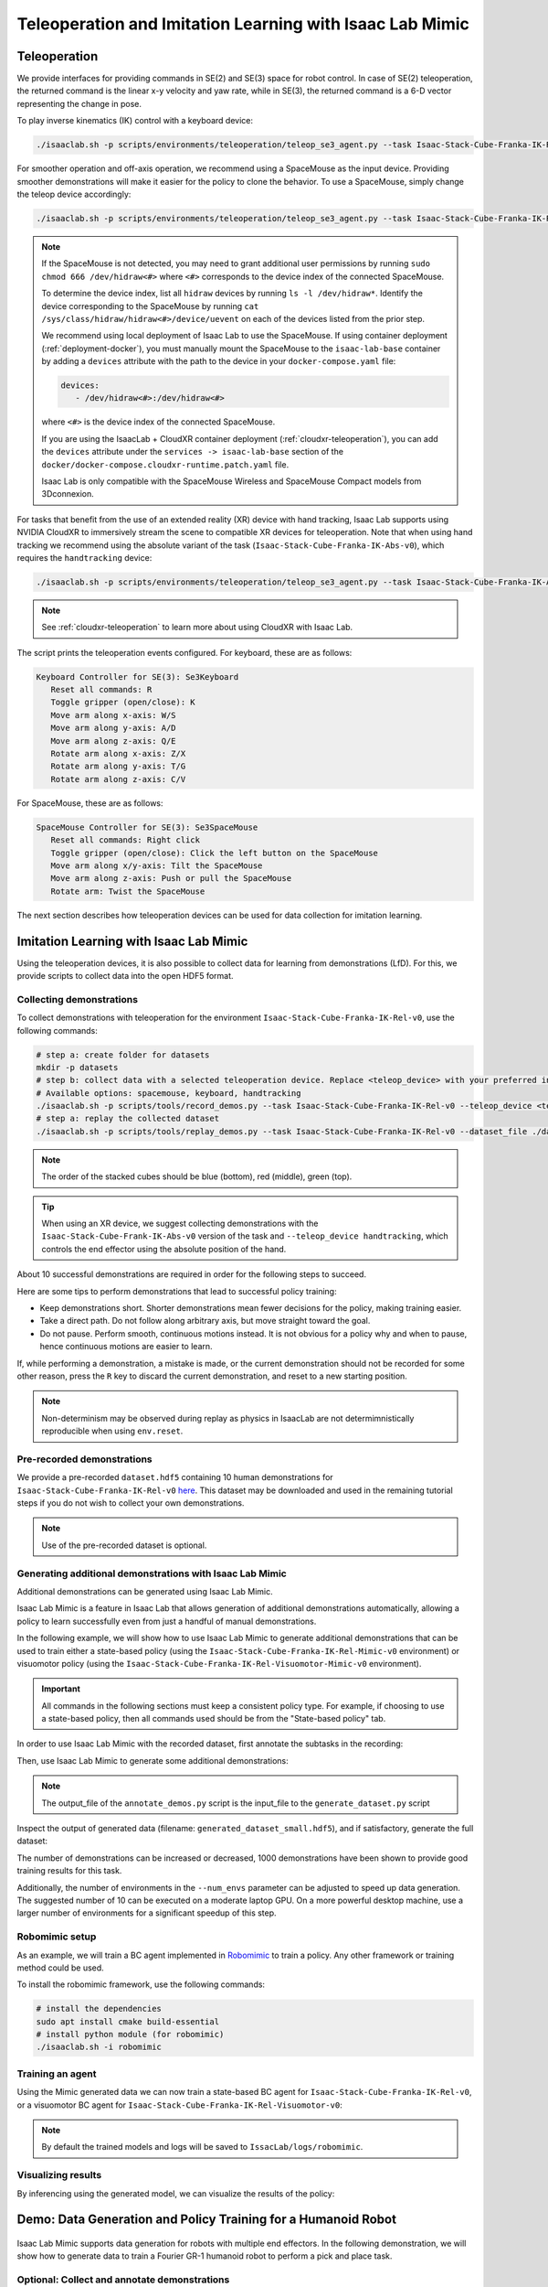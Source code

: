 .. _teleoperation-imitation-learning:

Teleoperation and Imitation Learning with Isaac Lab Mimic
=========================================================


Teleoperation
~~~~~~~~~~~~~

We provide interfaces for providing commands in SE(2) and SE(3) space
for robot control. In case of SE(2) teleoperation, the returned command
is the linear x-y velocity and yaw rate, while in SE(3), the returned
command is a 6-D vector representing the change in pose.

To play inverse kinematics (IK) control with a keyboard device:

.. code:: bash

   ./isaaclab.sh -p scripts/environments/teleoperation/teleop_se3_agent.py --task Isaac-Stack-Cube-Franka-IK-Rel-v0 --num_envs 1 --teleop_device keyboard

For smoother operation and off-axis operation, we recommend using a SpaceMouse as the input device. Providing smoother demonstrations will make it easier for the policy to clone the behavior. To use a SpaceMouse, simply change the teleop device accordingly:

.. code:: bash

   ./isaaclab.sh -p scripts/environments/teleoperation/teleop_se3_agent.py --task Isaac-Stack-Cube-Franka-IK-Rel-v0 --num_envs 1 --teleop_device spacemouse

.. note::

   If the SpaceMouse is not detected, you may need to grant additional user permissions by running ``sudo chmod 666 /dev/hidraw<#>`` where ``<#>`` corresponds to the device index
   of the connected SpaceMouse.

   To determine the device index, list all ``hidraw`` devices by running ``ls -l /dev/hidraw*``.
   Identify the device corresponding to the SpaceMouse by running ``cat /sys/class/hidraw/hidraw<#>/device/uevent`` on each of the devices listed
   from the prior step.

   We recommend using local deployment of Isaac Lab to use the SpaceMouse. If using container deployment (:ref:`deployment-docker`), you must manually mount the SpaceMouse to the ``isaac-lab-base`` container by
   adding a ``devices`` attribute with the path to the device in your ``docker-compose.yaml`` file:

   .. code:: yaml

      devices:
         - /dev/hidraw<#>:/dev/hidraw<#>

   where ``<#>`` is the device index of the connected SpaceMouse.

   If you are using the IsaacLab + CloudXR container deployment (:ref:`cloudxr-teleoperation`), you can add the ``devices`` attribute under the ``services -> isaac-lab-base`` section of the
   ``docker/docker-compose.cloudxr-runtime.patch.yaml`` file.

   Isaac Lab is only compatible with the SpaceMouse Wireless and SpaceMouse Compact models from 3Dconnexion.


For tasks that benefit from the use of an extended reality (XR) device with hand tracking, Isaac Lab supports using NVIDIA CloudXR to immersively stream the scene to compatible XR devices for teleoperation. Note that when using hand tracking we recommend using the absolute variant of the task (``Isaac-Stack-Cube-Franka-IK-Abs-v0``), which requires the ``handtracking`` device:

.. code:: bash

   ./isaaclab.sh -p scripts/environments/teleoperation/teleop_se3_agent.py --task Isaac-Stack-Cube-Franka-IK-Abs-v0 --teleop_device handtracking --device cpu

.. note::

   See :ref:`cloudxr-teleoperation` to learn more about using CloudXR with Isaac Lab.


The script prints the teleoperation events configured. For keyboard,
these are as follows:

.. code:: text

   Keyboard Controller for SE(3): Se3Keyboard
      Reset all commands: R
      Toggle gripper (open/close): K
      Move arm along x-axis: W/S
      Move arm along y-axis: A/D
      Move arm along z-axis: Q/E
      Rotate arm along x-axis: Z/X
      Rotate arm along y-axis: T/G
      Rotate arm along z-axis: C/V

For SpaceMouse, these are as follows:

.. code:: text

   SpaceMouse Controller for SE(3): Se3SpaceMouse
      Reset all commands: Right click
      Toggle gripper (open/close): Click the left button on the SpaceMouse
      Move arm along x/y-axis: Tilt the SpaceMouse
      Move arm along z-axis: Push or pull the SpaceMouse
      Rotate arm: Twist the SpaceMouse

The next section describes how teleoperation devices can be used for data collection for imitation learning.


Imitation Learning with Isaac Lab Mimic
~~~~~~~~~~~~~~~~~~~~~~~~~~~~~~~~~~~~~~~

Using the teleoperation devices, it is also possible to collect data for
learning from demonstrations (LfD). For this, we provide scripts to collect data into the open HDF5 format.

Collecting demonstrations
^^^^^^^^^^^^^^^^^^^^^^^^^

To collect demonstrations with teleoperation for the environment ``Isaac-Stack-Cube-Franka-IK-Rel-v0``, use the following commands:

.. code:: bash

   # step a: create folder for datasets
   mkdir -p datasets
   # step b: collect data with a selected teleoperation device. Replace <teleop_device> with your preferred input device.
   # Available options: spacemouse, keyboard, handtracking
   ./isaaclab.sh -p scripts/tools/record_demos.py --task Isaac-Stack-Cube-Franka-IK-Rel-v0 --teleop_device <teleop_device> --dataset_file ./datasets/dataset.hdf5 --num_demos 10
   # step a: replay the collected dataset
   ./isaaclab.sh -p scripts/tools/replay_demos.py --task Isaac-Stack-Cube-Franka-IK-Rel-v0 --dataset_file ./datasets/dataset.hdf5


.. note::

   The order of the stacked cubes should be blue (bottom), red (middle), green (top).

.. tip::

   When using an XR device, we suggest collecting demonstrations with the ``Isaac-Stack-Cube-Frank-IK-Abs-v0`` version of the task and ``--teleop_device handtracking``, which controls the end effector using the absolute position of the hand.

About 10 successful demonstrations are required in order for the following steps to succeed.

Here are some tips to perform demonstrations that lead to successful policy training:

* Keep demonstrations short. Shorter demonstrations mean fewer decisions for the policy, making training easier.
* Take a direct path. Do not follow along arbitrary axis, but move straight toward the goal.
* Do not pause. Perform smooth, continuous motions instead. It is not obvious for a policy why and when to pause, hence continuous motions are easier to learn.

If, while performing a demonstration, a mistake is made, or the current demonstration should not be recorded for some other reason, press the ``R`` key to discard the current demonstration, and reset to a new starting position.

.. note::
   Non-determinism may be observed during replay as physics in IsaacLab are not determimnistically reproducible when using ``env.reset``.

Pre-recorded demonstrations
^^^^^^^^^^^^^^^^^^^^^^^^^^^

We provide a pre-recorded ``dataset.hdf5`` containing 10 human demonstrations for ``Isaac-Stack-Cube-Franka-IK-Rel-v0``
`here <https://omniverse-content-production.s3-us-west-2.amazonaws.com/Assets/Isaac/5.0/Isaac/IsaacLab/Mimic/dataset.hdf5>`_.
This dataset may be downloaded and used in the remaining tutorial steps if you do not wish to collect your own demonstrations.

.. note::
   Use of the pre-recorded dataset is optional.

Generating additional demonstrations with Isaac Lab Mimic
^^^^^^^^^^^^^^^^^^^^^^^^^^^^^^^^^^^^^^^^^^^^^^^^^^^^^^^^^

Additional demonstrations can be generated using Isaac Lab Mimic.

Isaac Lab Mimic is a feature in Isaac Lab that allows generation of additional demonstrations automatically, allowing a policy to learn successfully even from just a handful of manual demonstrations.

In the following example, we will show how to use Isaac Lab Mimic to generate additional demonstrations that can be used to train either a state-based policy
(using the ``Isaac-Stack-Cube-Franka-IK-Rel-Mimic-v0`` environment) or visuomotor policy (using the ``Isaac-Stack-Cube-Franka-IK-Rel-Visuomotor-Mimic-v0`` environment).

.. important::

   All commands in the following sections must keep a consistent policy type. For example, if choosing to use a state-based policy, then all commands used should be from the "State-based policy" tab.

In order to use Isaac Lab Mimic with the recorded dataset, first annotate the subtasks in the recording:

.. tab-set::
   :sync-group: policy_type

   .. tab-item:: State-based policy
      :sync: state

      .. code:: bash

         ./isaaclab.sh -p scripts/imitation_learning/isaaclab_mimic/annotate_demos.py \
         --device cuda --task Isaac-Stack-Cube-Franka-IK-Rel-Mimic-v0 --auto \
         --input_file ./datasets/dataset.hdf5 --output_file ./datasets/annotated_dataset.hdf5

   .. tab-item:: Visuomotor policy
      :sync: visuomotor

      .. code:: bash

         ./isaaclab.sh -p scripts/imitation_learning/isaaclab_mimic/annotate_demos.py \
         --device cuda --enable_cameras --task Isaac-Stack-Cube-Franka-IK-Rel-Visuomotor-Mimic-v0 --auto \
         --input_file ./datasets/dataset.hdf5 --output_file ./datasets/annotated_dataset.hdf5


Then, use Isaac Lab Mimic to generate some additional demonstrations:

.. tab-set::
   :sync-group: policy_type

   .. tab-item:: State-based policy
      :sync: state

      .. code:: bash

         ./isaaclab.sh -p scripts/imitation_learning/isaaclab_mimic/generate_dataset.py \
         --device cuda --num_envs 10 --generation_num_trials 10 \
         --input_file ./datasets/annotated_dataset.hdf5 --output_file ./datasets/generated_dataset_small.hdf5

   .. tab-item:: Visuomotor policy
      :sync: visuomotor

      .. code:: bash

         ./isaaclab.sh -p scripts/imitation_learning/isaaclab_mimic/generate_dataset.py \
         --device cuda --enable_cameras --num_envs 10 --generation_num_trials 10 \
         --input_file ./datasets/annotated_dataset.hdf5 --output_file ./datasets/generated_dataset_small.hdf5

.. note::

   The output_file of the ``annotate_demos.py`` script is the input_file to the ``generate_dataset.py`` script

Inspect the output of generated data (filename: ``generated_dataset_small.hdf5``), and if satisfactory, generate the full dataset:

.. tab-set::
   :sync-group: policy_type

   .. tab-item:: State-based policy
      :sync: state

      .. code:: bash

         ./isaaclab.sh -p scripts/imitation_learning/isaaclab_mimic/generate_dataset.py \
         --device cuda --headless --num_envs 10 --generation_num_trials 1000 \
         --input_file ./datasets/annotated_dataset.hdf5 --output_file ./datasets/generated_dataset.hdf5

   .. tab-item:: Visuomotor policy
      :sync: visuomotor

      .. code:: bash

         ./isaaclab.sh -p scripts/imitation_learning/isaaclab_mimic/generate_dataset.py \
         --device cuda --enable_cameras --headless --num_envs 10 --generation_num_trials 1000 \
         --input_file ./datasets/annotated_dataset.hdf5 --output_file ./datasets/generated_dataset.hdf5


The number of demonstrations can be increased or decreased, 1000 demonstrations have been shown to provide good training results for this task.

Additionally, the number of environments in the ``--num_envs`` parameter can be adjusted to speed up data generation.
The suggested number of 10 can be executed on a moderate laptop GPU.
On a more powerful desktop machine, use a larger number of environments for a significant speedup of this step.

Robomimic setup
^^^^^^^^^^^^^^^

As an example, we will train a BC agent implemented in `Robomimic <https://robomimic.github.io/>`__ to train a policy. Any other framework or training method could be used.

To install the robomimic framework, use the following commands:

.. code:: bash

   # install the dependencies
   sudo apt install cmake build-essential
   # install python module (for robomimic)
   ./isaaclab.sh -i robomimic

Training an agent
^^^^^^^^^^^^^^^^^

Using the Mimic generated data we can now train a state-based BC agent for ``Isaac-Stack-Cube-Franka-IK-Rel-v0``, or a visuomotor BC agent for ``Isaac-Stack-Cube-Franka-IK-Rel-Visuomotor-v0``:

.. tab-set::
   :sync-group: policy_type

   .. tab-item:: State-based policy
      :sync: state

      .. code:: bash

         ./isaaclab.sh -p scripts/imitation_learning/robomimic/train.py \
         --task Isaac-Stack-Cube-Franka-IK-Rel-v0 --algo bc \
         --dataset ./datasets/generated_dataset.hdf5

   .. tab-item:: Visuomotor policy
      :sync: visuomotor

      .. code:: bash

         ./isaaclab.sh -p scripts/imitation_learning/robomimic/train.py \
         --task Isaac-Stack-Cube-Franka-IK-Rel-Visuomotor-v0 --algo bc \
         --dataset ./datasets/generated_dataset.hdf5

.. note::
   By default the trained models and logs will be saved to ``IssacLab/logs/robomimic``.

Visualizing results
^^^^^^^^^^^^^^^^^^^

By inferencing using the generated model, we can visualize the results of the policy:

.. tab-set::
   :sync-group: policy_type

   .. tab-item:: State-based policy
      :sync: state

      .. code:: bash

         ./isaaclab.sh -p scripts/imitation_learning/robomimic/play.py \
         --device cuda --task Isaac-Stack-Cube-Franka-IK-Rel-v0 --num_rollouts 50 \
         --checkpoint /PATH/TO/desired_model_checkpoint.pth

   .. tab-item:: Visuomotor policy
      :sync: visuomotor

      .. code:: bash

         ./isaaclab.sh -p scripts/imitation_learning/robomimic/play.py \
         --device cuda --enable_cameras --task Isaac-Stack-Cube-Franka-IK-Rel-Visuomotor-v0 --num_rollouts 50 \
         --checkpoint /PATH/TO/desired_model_checkpoint.pth


Demo: Data Generation and Policy Training for a Humanoid Robot
~~~~~~~~~~~~~~~~~~~~~~~~~~~~~~~~~~~~~~~~~~~~~~~~~~~~~~~~~~~~~~

.. figure:: https://private-user-images.githubusercontent.com/179507785/444313317-1e1e490f-875d-49a3-a36b-9ce08614f808.gif?jwt=eyJhbGciOiJIUzI1NiIsInR5cCI6IkpXVCJ9.eyJpc3MiOiJnaXRodWIuY29tIiwiYXVkIjoicmF3LmdpdGh1YnVzZXJjb250ZW50LmNvbSIsImtleSI6ImtleTUiLCJleHAiOjE3NDc0MTQ0ODksIm5iZiI6MTc0NzQxNDE4OSwicGF0aCI6Ii8xNzk1MDc3ODUvNDQ0MzEzMzE3LTFlMWU0OTBmLTg3NWQtNDlhMy1hMzZiLTljZTA4NjE0ZjgwOC5naWY_WC1BbXotQWxnb3JpdGhtPUFXUzQtSE1BQy1TSEEyNTYmWC1BbXotQ3JlZGVudGlhbD1BS0lBVkNPRFlMU0E1M1BRSzRaQSUyRjIwMjUwNTE2JTJGdXMtZWFzdC0xJTJGczMlMkZhd3M0X3JlcXVlc3QmWC1BbXotRGF0ZT0yMDI1MDUxNlQxNjQ5NDlaJlgtQW16LUV4cGlyZXM9MzAwJlgtQW16LVNpZ25hdHVyZT1hNzJlMGJmNjk3NTkzMGVkMDVjY2U2YTc5NTc1ZmZlN2JlMzgxNGQyMjY4N2FlMTk0MjdmNDFiY2U5MGY2MmRlJlgtQW16LVNpZ25lZEhlYWRlcnM9aG9zdCJ9.ihMR7cxUDHPiTO8Jo-_wfBYElSpOaYulEr9y2s2_Da8
   :width: 100%
   :align: center
   :alt: GR-1 humanoid robot performing a pick and place task
   :figclass: align-center


Isaac Lab Mimic supports data generation for robots with multiple end effectors. In the following demonstration, we will show how to generate data
to train a Fourier GR-1 humanoid robot to perform a pick and place task.

Optional: Collect and annotate demonstrations
^^^^^^^^^^^^^^^^^^^^^^^^^^^^^^^^^^^^^^^^^^^^^

Collect human demonstrations
""""""""""""""""""""""""""""
.. note::

   Data collection for the GR-1 humanoid robot environment requires use of an Apple Vision Pro headset. If you do not have access to
   an Apple Vision Pro, you may skip this step and continue on to the next step: `Generate the dataset`_.
   A pre-recorded annotated dataset is provided in the next step .

.. tip::
   The GR1 scene utilizes the wrist poses from the Apple Vision Pro (AVP) as setpoints for a differential IK controller (Pink-IK).
   The differential IK controller requires the user's wrist pose to be close to the robot's initial or current pose for optimal performance.
   Rapid movements of the user's wrist may cause it to deviate significantly from the goal state, which could prevent the IK controller from finding the optimal solution.
   This may result in a mismatch between the user's wrist and the robot's wrist.
   You can increase the gain of all the `Pink-IK controller's FrameTasks <https://github.com/isaac-sim/IsaacLab/blob/main/source/isaaclab_tasks/isaaclab_tasks/manager_based/manipulation/pick_place/pickplace_gr1t2_env_cfg.py>`__ to track the AVP wrist poses with lower latency.
   However, this may lead to more jerky motion.
   Separately, the finger joints of the robot are retargeted to the user's finger joints using the `dex-retargeting <https://github.com/dexsuite/dex-retargeting>`_ library.

Set up the CloudXR Runtime and Apple Vision Pro for teleoperation by following the steps in :ref:`cloudxr-teleoperation`.
CPU simulation is used in the following steps for better XR performance when running a single environment.

Collect a set of human demonstrations.
A success demo requires the object to be placed in the bin and for the robot's right arm to be retracted to the starting position.

The Isaac Lab Mimic Env GR-1 humanoid robot is set up such that the left hand has a single subtask, while the right hand has two subtasks.
The first subtask involves the right hand remaining idle while the left hand picks up and moves the object to the position where the right hand will grasp it.
This setup allows Isaac Lab Mimic to interpolate the right hand's trajectory accurately by using the object's pose, especially when poses are randomized during data generation.
Therefore, avoid moving the right hand while the left hand picks up the object and brings it to a stable position.


.. |good_demo| image:: https://private-user-images.githubusercontent.com/179507785/444313191-f1a79ca8-52ab-4dbb-8361-5a7e7a4c786b.gif?jwt=eyJhbGciOiJIUzI1NiIsInR5cCI6IkpXVCJ9.eyJpc3MiOiJnaXRodWIuY29tIiwiYXVkIjoicmF3LmdpdGh1YnVzZXJjb250ZW50LmNvbSIsImtleSI6ImtleTUiLCJleHAiOjE3NDc0MTQ4MDgsIm5iZiI6MTc0NzQxNDUwOCwicGF0aCI6Ii8xNzk1MDc3ODUvNDQ0MzEzMTkxLWYxYTc5Y2E4LTUyYWItNGRiYi04MzYxLTVhN2U3YTRjNzg2Yi5naWY_WC1BbXotQWxnb3JpdGhtPUFXUzQtSE1BQy1TSEEyNTYmWC1BbXotQ3JlZGVudGlhbD1BS0lBVkNPRFlMU0E1M1BRSzRaQSUyRjIwMjUwNTE2JTJGdXMtZWFzdC0xJTJGczMlMkZhd3M0X3JlcXVlc3QmWC1BbXotRGF0ZT0yMDI1MDUxNlQxNjU1MDhaJlgtQW16LUV4cGlyZXM9MzAwJlgtQW16LVNpZ25hdHVyZT05ZTI2M2U1YzlkYWRhNDNmNjk0NjVlOGRhOWYwYTYxZjUwYTBhMDZlMGY3YWRkNGQ0YWMwYjdjZDcwMGEzY2NkJlgtQW16LVNpZ25lZEhlYWRlcnM9aG9zdCJ9.B7PXGVM8fGx0LB-Ykb5eBQFpnBMQ0jjqIkJaWfPQ0kk
   :width: 49%
   :alt: GR-1 humanoid robot performing a good pick and place demonstration

.. |bad_demo| image:: https://private-user-images.githubusercontent.com/179507785/444313205-c1e7f079-020b-4668-9ebb-1b3b75e7ce30.gif?jwt=eyJhbGciOiJIUzI1NiIsInR5cCI6IkpXVCJ9.eyJpc3MiOiJnaXRodWIuY29tIiwiYXVkIjoicmF3LmdpdGh1YnVzZXJjb250ZW50LmNvbSIsImtleSI6ImtleTUiLCJleHAiOjE3NDc0MTQ4MDgsIm5iZiI6MTc0NzQxNDUwOCwicGF0aCI6Ii8xNzk1MDc3ODUvNDQ0MzEzMjA1LWMxZTdmMDc5LTAyMGItNDY2OC05ZWJiLTFiM2I3NWU3Y2UzMC5naWY_WC1BbXotQWxnb3JpdGhtPUFXUzQtSE1BQy1TSEEyNTYmWC1BbXotQ3JlZGVudGlhbD1BS0lBVkNPRFlMU0E1M1BRSzRaQSUyRjIwMjUwNTE2JTJGdXMtZWFzdC0xJTJGczMlMkZhd3M0X3JlcXVlc3QmWC1BbXotRGF0ZT0yMDI1MDUxNlQxNjU1MDhaJlgtQW16LUV4cGlyZXM9MzAwJlgtQW16LVNpZ25hdHVyZT01ZjU4YWQ1MTY0ZGQwMWY2ZTdlNWQ1NTdmOWZjYWRlM2U1YTVmYTEyYTkzMWFlYTBlOGZiMjExYzljN2I0MzQwJlgtQW16LVNpZ25lZEhlYWRlcnM9aG9zdCJ9.jgaeRDUb-DJKz6o-u28M6UbO-7S75P6m_44IufKIjpM
   :width: 49%
   :alt: GR-1 humanoid robot performing a bad pick and place demonstration

|good_demo| |bad_demo|

.. centered:: Left: A good human demonstration with smooth and steady motion. Right: A bad demonstration with jerky and exaggerated motion.


Collect five demonstrations by running the following command:

.. code:: bash

   ./isaaclab.sh -p scripts/tools/record_demos.py \
   --device cpu \
   --task Isaac-PickPlace-GR1T2-Abs-v0 \
   --teleop_device handtracking \
   --dataset_file ./datasets/dataset_gr1.hdf5 \
   --num_demos 5 --enable_pinocchio

.. tip::
   If a demo fails during data collection, the environment can be reset using the teleoperation controls panel in the XR teleop client
   on the Apple Vision Pro or via voice control by saying "reset". See :ref:`teleoperate-apple-vision-pro` for more details.

   The robot uses simplified collision meshes for physics calculations that differ from the detailed visual meshes displayed in the simulation. Due to this difference, you may occasionally observe visual artifacts where parts of the robot appear to penetrate other objects or itself, even though proper collision handling is occurring in the physics simulation.

.. warning::
   When first starting the simulation window, you may encounter the following ``DeprecationWarning`` and ``UserWarning`` error:

   .. code-block:: text

      DeprecationWarning: get_prim_path is deprecated and will be removed
      in a future release. Use get_path.
      UserWarning: Sum of faceVertexCounts (25608) does not equal sum of
      length of GeomSubset indices (840) for prim
      '/GR1T2_fourier_hand_6dof/waist_pitch_link/visuals/waist_pitch_link/mesh'.
      Material mtl files will not be created.

   This error can be ignored and will not affect the data collection process.
   The error will be patched in a future release of Isaac Sim.

You can replay the collected demonstrations by running the following command:

.. code:: bash

   ./isaaclab.sh -p scripts/tools/replay_demos.py \
   --device cpu \
   --task Isaac-PickPlace-GR1T2-Abs-v0 \
   --dataset_file ./datasets/dataset_gr1.hdf5 --enable_pinocchio

.. note::
   Non-determinism may be observed during replay as physics in IsaacLab are not determimnistically reproducible when using ``env.reset``.


Annotate the demonstrations
"""""""""""""""""""""""""""

Unlike the prior Franka stacking task, the GR-1 pick and place task uses manual annotation to define subtasks.

The pick and place task has one subtask for the left arm (pick) and two subtasks for the right arm (idle, place).
Annotations denote the end of a subtask. For the pick and place task, this means there are no annotations for the left arm and one annotation for the right arm (the end of the final subtask is always implicit).

Each demo requires a single annotation between the first and second subtask of the right arm. This annotation ("S" button press) should be done when the right robot arm finishes the "idle" subtask and begins to
move towards the target object. An example of a correct annotation is shown below:

.. figure:: ../_static/tasks/manipulation/gr-1_pick_place_annotation.jpg
   :width: 100%
   :align: center

Annotate the demonstrations by running the following command:

.. code:: bash

   ./isaaclab.sh -p scripts/imitation_learning/isaaclab_mimic/annotate_demos.py \
   --device cpu \
   --task Isaac-PickPlace-GR1T2-Abs-Mimic-v0 \
   --input_file ./datasets/dataset_gr1.hdf5 \
   --output_file ./datasets/dataset_annotated_gr1.hdf5 --enable_pinocchio

.. note::

   The script prints the keyboard commands for manual annotation and the current subtask being annotated:

   .. code:: text

      Annotating episode #0 (demo_0)
         Playing the episode for subtask annotations for eef "right".
         Subtask signals to annotate:
            - Termination:	['idle_right']

         Press "N" to begin.
         Press "B" to pause.
         Press "S" to annotate subtask signals.
         Press "Q" to skip the episode.

.. tip::

   If the object does not get placed in the bin during annotation, you can press "N" to replay the episode and annotate again. Or you can press "Q" to skip the episode and annotate the next one.

Generate the dataset
^^^^^^^^^^^^^^^^^^^^

If you skipped the prior collection and annotation step, download the pre-recorded annotated dataset ``dataset_annotated_gr1.hdf5`` from
`here <https://omniverse-content-production.s3-us-west-2.amazonaws.com/Assets/Isaac/5.0/Isaac/IsaacLab/Mimic/dataset_annotated_gr1.hdf5>`_.
Place the file under ``IsaacLab/datasets`` and run the following command to generate a new dataset with 1000 demonstrations.

.. code:: bash

   ./isaaclab.sh -p scripts/imitation_learning/isaaclab_mimic/generate_dataset.py \
   --device cpu --headless --num_envs 20 --generation_num_trials 1000 --enable_pinocchio \
   --input_file ./datasets/dataset_annotated_gr1.hdf5 --output_file ./datasets/generated_dataset_gr1.hdf5

Train a policy
^^^^^^^^^^^^^^

Use `Robomimic <https://robomimic.github.io/>`__ to train a policy for the generated dataset.

.. code:: bash

   ./isaaclab.sh -p scripts/imitation_learning/robomimic/train.py \
   --task Isaac-PickPlace-GR1T2-Abs-v0 --algo bc \
   --normalize_training_actions \
   --dataset ./datasets/generated_dataset_gr1.hdf5

The training script will normalize the actions in the dataset to the range [-1, 1].
The normalization parameters are saved in the model directory under ``PATH_TO_MODEL_DIRECTORY/logs/normalization_params.txt``.
Record the normalization parameters for later use in the visualization step.

.. note::
   By default the trained models and logs will be saved to ``IssacLab/logs/robomimic``.

Visualize the results
^^^^^^^^^^^^^^^^^^^^^

Visualize the results of the trained policy by running the following command, using the normalization parameters recorded in the prior training step:

.. code:: bash

   ./isaaclab.sh -p scripts/imitation_learning/robomimic/play.py \
   --device cpu \
   --enable_pinocchio \
   --task Isaac-PickPlace-GR1T2-Abs-v0 \
   --num_rollouts 50 \
   --horizon 250 \
   --norm_factor_min <NORM_FACTOR_MIN> \
   --norm_factor_max <NORM_FACTOR_MAX> \
   --checkpoint /PATH/TO/desired_model_checkpoint.pth

.. note::
   Change the ``NORM_FACTOR`` in the above command with the values generated in the training step.

.. figure:: https://private-user-images.githubusercontent.com/179507785/444313046-37601475-fd15-4c12-92a7-59bede0d4f40.gif?jwt=eyJhbGciOiJIUzI1NiIsInR5cCI6IkpXVCJ9.eyJpc3MiOiJnaXRodWIuY29tIiwiYXVkIjoicmF3LmdpdGh1YnVzZXJjb250ZW50LmNvbSIsImtleSI6ImtleTUiLCJleHAiOjE3NDc0MTQ4MDgsIm5iZiI6MTc0NzQxNDUwOCwicGF0aCI6Ii8xNzk1MDc3ODUvNDQ0MzEzMDQ2LTM3NjAxNDc1LWZkMTUtNGMxMi05MmE3LTU5YmVkZTBkNGY0MC5naWY_WC1BbXotQWxnb3JpdGhtPUFXUzQtSE1BQy1TSEEyNTYmWC1BbXotQ3JlZGVudGlhbD1BS0lBVkNPRFlMU0E1M1BRSzRaQSUyRjIwMjUwNTE2JTJGdXMtZWFzdC0xJTJGczMlMkZhd3M0X3JlcXVlc3QmWC1BbXotRGF0ZT0yMDI1MDUxNlQxNjU1MDhaJlgtQW16LUV4cGlyZXM9MzAwJlgtQW16LVNpZ25hdHVyZT02MTA5MmNkYjM2MTRiZTk1NGE0NDdkYTk4NmQ0ZWZiMDYwYTQ4MTZiNjk5ZGUxMjQ3YjQzNDY5MzRiMmJhYTI2JlgtQW16LVNpZ25lZEhlYWRlcnM9aG9zdCJ9.Kf9-Qw4QcM0Qk0xjDBCJDLqtcnEwSDpUHaZiZ0cdlfk
   :width: 100%
   :align: center
   :alt: GR-1 humanoid robot performing a pick and place task
   :figclass: align-center

   The trained policy performing the pick and place task in Isaac Lab.


Demo: Visuomotor Policy for a Humanoid Robot
~~~~~~~~~~~~~~~~~~~~~~~~~~~~~~~~~~~~~~~~~~~~

Download the Dataset
^^^^^^^^^^^^^^^^^^^^

Download the pre-generated dataset from `here <https://download.isaacsim.omniverse.nvidia.com/isaaclab/dataset/generated_dataset_gr1_nut_pouring.hdf5>`_ and place it under ``IsaacLab/datasets/generated_dataset_gr1_nut_pouring.hdf5``.
The dataset contains 1000 demonstrations of a humanoid robot performing a pouring/placing task that was
generated using Isaac Lab Mimic for the ``Isaac-NutPour-GR1T2-Pink-IK-Abs-Mimic-v0`` task.


Train a policy
^^^^^^^^^^^^^^

Use `Robomimic <https://robomimic.github.io/>`__ to train a visuomotor BC agent for the task.

.. code:: bash

   ./isaaclab.sh -p scripts/imitation_learning/robomimic/train.py \
   --task Isaac-NutPour-GR1T2-Pink-IK-Abs-v0 --algo bc \
   --normalize_training_actions \
   --dataset ./datasets/generated_dataset_gr1_nut_pouring.hdf5

The training script will normalize the actions in the dataset to the range [-1, 1].
The normalization parameters are saved in the model directory under ``PATH_TO_MODEL_DIRECTORY/logs/normalization_params.txt``.
Record the normalization parameters for later use in the visualization step.

.. note::
   By default the trained models and logs will be saved to ``IsaacLab/logs/robomimic``.

Visualize the results
^^^^^^^^^^^^^^^^^^^^^

Visualize the results of the trained policy by running the following command, using the normalization parameters recorded in the prior training step:

.. code:: bash

   ./isaaclab.sh -p scripts/imitation_learning/robomimic/play.py \
   --device cpu \
   --enable_pinocchio \
   --enable_cameras \
   --rendering_mode balanced \
   --task Isaac-NutPour-GR1T2-Pink-IK-Abs-v0 \
   --num_rollouts 50 \
   --horizon 350 \
   --norm_factor_min <NORM_FACTOR_MIN> \
   --norm_factor_max <NORM_FACTOR_MAX> \
   --checkpoint /PATH/TO/desired_model_checkpoint.pth

.. note::
   Change the ``NORM_FACTOR`` in the above command with the values generated in the training step.

.. figure:: https://private-user-images.githubusercontent.com/179507785/444312961-d6c888ca-0933-4371-85e3-2bfcbfb058c0.gif?jwt=eyJhbGciOiJIUzI1NiIsInR5cCI6IkpXVCJ9.eyJpc3MiOiJnaXRodWIuY29tIiwiYXVkIjoicmF3LmdpdGh1YnVzZXJjb250ZW50LmNvbSIsImtleSI6ImtleTUiLCJleHAiOjE3NDc0MTQ4MDgsIm5iZiI6MTc0NzQxNDUwOCwicGF0aCI6Ii8xNzk1MDc3ODUvNDQ0MzEyOTYxLWQ2Yzg4OGNhLTA5MzMtNDM3MS04NWUzLTJiZmNiZmIwNThjMC5naWY_WC1BbXotQWxnb3JpdGhtPUFXUzQtSE1BQy1TSEEyNTYmWC1BbXotQ3JlZGVudGlhbD1BS0lBVkNPRFlMU0E1M1BRSzRaQSUyRjIwMjUwNTE2JTJGdXMtZWFzdC0xJTJGczMlMkZhd3M0X3JlcXVlc3QmWC1BbXotRGF0ZT0yMDI1MDUxNlQxNjU1MDhaJlgtQW16LUV4cGlyZXM9MzAwJlgtQW16LVNpZ25hdHVyZT0zMDFlOTg2ZGUzNWIyYmYxNjk3ODhkZWM4NzVmNWJmNDU3MDQ1M2I3NmQzODY5ODdhMDU5MjEzMThlMmQyNzcyJlgtQW16LVNpZ25lZEhlYWRlcnM9aG9zdCJ9.W2UJJLMx2qwybKFDuoQhyME9ukbNHUnkbQyYn4IgfHo
   :width: 100%
   :align: center
   :alt: GR-1 humanoid robot performing a pouring task
   :figclass: align-center

   The trained visuomotor policy performing the pouring task in Isaac Lab.

Common Pitfalls when Generating Data
~~~~~~~~~~~~~~~~~~~~~~~~~~~~~~~~~~~~

**Demonstrations are too long:**

* Longer time horizon is harder to learn for a policy
* Start close to the first object and minimize motions

**Demonstrations are not smooth:**

* Irregular motion is hard for policy to decipher
* Better teleop devices result in better data (i.e. SpaceMouse is better than Keyboard)

**Pauses in demonstrations:**

* Pauses are difficult to learn
* Keep the human motions smooth and fluid

**Excessive number of subtasks:**

* Minimize the number of defined subtasks for completing a given task
* Less subtacks results in less stitching of trajectories, yielding higher data generation success rate

**Lack of action noise:**

* Action noise makes policies more robust

**Recording cropped too tight:**

* If recording stops on the frame the success term triggers, it may not re-trigger during replay
* Allow for some buffer at the end of recording

**Non-deterministic replay:**

* Physics in IsaacLab are not deterministically reproducible when using ``env.reset`` so demonstrations may fail on replay
* Collect more human demos than needed, use the ones that succeed during annotation
* All data in Isaac Lab Mimic generated HDF5 file represent a successful demo and can be used for training (even if non-determinism causes failure when replayed)


Creating Your Own Isaac Lab Mimic Compatible Environments
~~~~~~~~~~~~~~~~~~~~~~~~~~~~~~~~~~~~~~~~~~~~~~~~~~~~~~~~~

How it works
^^^^^^^^^^^^

Isaac Lab Mimic works by splitting the input demonstrations into subtasks. Subtasks are user-defined segments in the demonstrations that are common to all demonstrations. Examples for subtasks are "grasp an object", "move end effector to some pre-defined position", "release object" etc.. Note that most subtasks are defined with respect to some object that the robot interacts with.

Subtasks need to be defined, and then annotated for each input demonstration. Annotation can either happen algorithmically by defining heuristics for subtask detection, as was done in the example above, or it can be done manually.

With subtasks defined and annotated, Isaac Lab Mimic utilizes a small number of helper methods to then transform the subtask segments, and generate new demonstrations by stitching them together to match the new task at hand.

For each thusly generated candidate demonstration, Isaac Lab Mimic uses a boolean success criteria to determine whether the demonstration succeeded in performing the task, and if so, add it to the output dataset. Success rate of candidate demonstrations can be as high as 70% in simple cases, and as low as <1%, depending on the difficulty of the task, and the complexity of the robot itself.

Configuration and subtask definition
^^^^^^^^^^^^^^^^^^^^^^^^^^^^^^^^^^^^

Subtasks, among other configuration settings for Isaac Lab Mimic, are defined in a Mimic compatible environment configuration class that is created by extending the existing environment config with additional Mimic required parameters.

All Mimic required config parameters are specified in the :class:`~isaaclab.envs.MimicEnvCfg` class.

The config class :class:`~isaaclab_mimic.envs.FrankaCubeStackIKRelMimicEnvCfg` serves as an example of creating a Mimic compatible environment config class for the Franka stacking task that was used in the examples above.

The ``DataGenConfig`` member contains various parameters that influence how data is generated. It is initially sufficient to just set the ``name`` parameter, and revise the rest later.

Subtasks are a list of :class:`~isaaclab.envs.SubTaskConfig` objects, of which the most important members are:

* ``object_ref`` is the object that is being interacted with. This will be used to adjust motions relative to this object during data generation. Can be ``None`` if the current subtask does not involve any object.
* ``subtask_term_signal`` is the ID of the signal indicating whether the subtask is active or not.

For multi end-effector environments, subtask ordering between end-effectors can be enforced by specifying subtask constraints. These constraints are defined in the :class:`~isaaclab.envs.SubTaskConstraintConfig` class.

Subtask annotation
^^^^^^^^^^^^^^^^^^

Once the subtasks are defined, they need to be annotated in the source data. There are two methods to annotate source demonstrations for subtask boundaries: Manual annotation or using heuristics.

It is often easiest to perform manual annotations, since the number of input demonstrations is usually very small. To perform manual annotations, use the ``annotate_demos.py`` script without the ``--auto`` flag. Then press ``B`` to pause, ``N`` to continue, and ``S`` to annotate a subtask boundary.

For more accurate boundaries, or to speed up repeated processing of a given task for experiments, heuristics can be implemented to perform the same task. Heuristics are observations in the environment. An example how to add subtask terms can be found in ``source/isaaclab_tasks/isaaclab_tasks/manager_based/manipulation/stack/stack_env_cfg.py``, where they are added as an observation group called ``SubtaskCfg``. This example is using prebuilt heuristics, but custom heuristics are easily implemented.


Helpers for demonstration generation
^^^^^^^^^^^^^^^^^^^^^^^^^^^^^^^^^^^^

Helpers needed for Isaac Lab Mimic are defined in the environment. All tasks that are to be used with Isaac Lab Mimic are derived from the :class:`~isaaclab.envs.ManagerBasedRLMimicEnv` base class, and must implement the following functions:

* ``get_robot_eef_pose``: Returns the current robot end effector pose in the same frame as used by the robot end effector controller.

* ``target_eef_pose_to_action``: Takes a target pose and a gripper action for the end effector controller and returns an action which achieves the target pose.

* ``action_to_target_eef_pose``: Takes an action and returns a target pose for the end effector controller.

* ``actions_to_gripper_actions``: Takes a sequence of actions and returns the gripper actuation part of the actions.

* ``get_object_poses``: Returns the pose of each object in the scene that is used for data generation.

* ``get_subtask_term_signals``: Returns a dictionary of binary flags for each subtask in a task. The flag of true is set when the subtask has been completed and false otherwise.

The class :class:`~isaaclab_mimic.envs.FrankaCubeStackIKRelMimicEnv` shows an example of creating a Mimic compatible environment from an existing Isaac Lab environment.

Registering the environment
^^^^^^^^^^^^^^^^^^^^^^^^^^^

Once both Mimic compatible environment and environment config classes have been created, a new Mimic compatible environment can be registered using ``gym.register``. For the Franka stacking task in the examples above, the Mimic environment is registered as ``Isaac-Stack-Cube-Franka-IK-Rel-Mimic-v0``.

The registered environment is now ready to be used with Isaac Lab Mimic.


Tips for Successful Data Generation with Isaac Lab Mimic
~~~~~~~~~~~~~~~~~~~~~~~~~~~~~~~~~~~~~~~~~~~~~~~~~~~~~~~~

Splitting subtasks
^^^^^^^^^^^^^^^^^^

A general rule of thumb is to split the task into as few subtasks as possible, while still being able to complete the task. Isaac Lab Mimic data generation uses linear interpolation to bridge and stitch together subtask segments.
More subtasks result in more stitching of trajectories which can result in less smooth motions and more failed demonstrations. For this reason, it is often best to annoatate subtask boundaries where the robot's motion is unlikely to collide with other objects.

For example, in the scenario below, there is a subtask partition after the robot's left arm grasps the object. On the left, the subtask annotation is marked immediately after the grasp, while on the right, the annotation is marked after the robot has grasped and lifted the object.
In the left case, the interpolation causes the robot's left arm to collide with the table and it's motion lags while on the right the motion is continuous and smooth.

.. figure:: https://private-user-images.githubusercontent.com/179507785/444312866-6c095130-2361-4bed-86d6-d41077ca3799.gif?jwt=eyJhbGciOiJIUzI1NiIsInR5cCI6IkpXVCJ9.eyJpc3MiOiJnaXRodWIuY29tIiwiYXVkIjoicmF3LmdpdGh1YnVzZXJjb250ZW50LmNvbSIsImtleSI6ImtleTUiLCJleHAiOjE3NDc0MTQ3NDUsIm5iZiI6MTc0NzQxNDQ0NSwicGF0aCI6Ii8xNzk1MDc3ODUvNDQ0MzEyODY2LTZjMDk1MTMwLTIzNjEtNGJlZC04NmQ2LWQ0MTA3N2NhMzc5OS5naWY_WC1BbXotQWxnb3JpdGhtPUFXUzQtSE1BQy1TSEEyNTYmWC1BbXotQ3JlZGVudGlhbD1BS0lBVkNPRFlMU0E1M1BRSzRaQSUyRjIwMjUwNTE2JTJGdXMtZWFzdC0xJTJGczMlMkZhd3M0X3JlcXVlc3QmWC1BbXotRGF0ZT0yMDI1MDUxNlQxNjU0MDVaJlgtQW16LUV4cGlyZXM9MzAwJlgtQW16LVNpZ25hdHVyZT0zZDkwZjYzZDNhOWM5ODg4NzFlNThmNjcxZTlmOTkwNTYyNWUwMDQ0ODljZDM2ZGE4ZTk3ODc5OGRkYmRhODE5JlgtQW16LVNpZ25lZEhlYWRlcnM9aG9zdCJ9.erUriu4fPTxE4EzaFq-onmnNxPTAHEP3sjflfViHzMg
   :width: 99%
   :align: center
   :alt: Subtask splitting example
   :figclass: align-center

.. centered:: Motion lag/collision caused by poor subtask splitting (left)


Selecting number of interpolation steps
^^^^^^^^^^^^^^^^^^^^^^^^^^^^^^^^^^^^^^^

The number of interpolation steps between subtask segments can be specified in the :class:`~isaaclab.envs.SubTaskConfig` class. Once transformed, the subtask segments don't start/end at the same spot, thus to create a continuous motion, Isaac Lab Mimic
will apply linear interpolation between the last point of the previous subtask and the first point of the next subtask.

The number of interpolation steps can be tuned to control the smoothness of the generated demonstrations during this stitching process.
The appropriate number of interpolation steps depends on the speed of the robot and the complexity of the task. A complex task with a large object reset distribution will have larger gaps between subtask segments and require more interpolation steps to create a smooth motion.
Alternatively, a task with small gaps between subtask segments should use a small number of interpolation steps to avoid unnecessary motion lag caused by too many steps.

An example of how the number of interpolation steps can affect the generated demonstrations is shown below.
In the example, an interpolation is applied to the right arm of the robot to bridge the gap between the left arm's grasp and the right arm's placement. With 0 steps, the right arm exhibits a jerky jump in motion while with 20 steps, the motion is laggy. With 5 steps, the motion is
smooth and natural.

.. |0_interp_steps| image:: https://private-user-images.githubusercontent.com/179507785/444312467-68a3425c-75a4-4f99-aa10-b8374c718ef3.gif?jwt=eyJhbGciOiJIUzI1NiIsInR5cCI6IkpXVCJ9.eyJpc3MiOiJnaXRodWIuY29tIiwiYXVkIjoicmF3LmdpdGh1YnVzZXJjb250ZW50LmNvbSIsImtleSI6ImtleTUiLCJleHAiOjE3NDc0MTQ3NDUsIm5iZiI6MTc0NzQxNDQ0NSwicGF0aCI6Ii8xNzk1MDc3ODUvNDQ0MzEyNDY3LTY4YTM0MjVjLTc1YTQtNGY5OS1hYTEwLWI4Mzc0YzcxOGVmMy5naWY_WC1BbXotQWxnb3JpdGhtPUFXUzQtSE1BQy1TSEEyNTYmWC1BbXotQ3JlZGVudGlhbD1BS0lBVkNPRFlMU0E1M1BRSzRaQSUyRjIwMjUwNTE2JTJGdXMtZWFzdC0xJTJGczMlMkZhd3M0X3JlcXVlc3QmWC1BbXotRGF0ZT0yMDI1MDUxNlQxNjU0MDVaJlgtQW16LUV4cGlyZXM9MzAwJlgtQW16LVNpZ25hdHVyZT1kYWFmMzY1OTNlNzIwYzE4YzBmMjIxNGQ1ODRlMTk5YTFhOTlkNmJjMjY1NThiMTAyZTgyMzgwMzlmZDJiZDE3JlgtQW16LVNpZ25lZEhlYWRlcnM9aG9zdCJ9.Bx5iCZ_tjcP_C0TflftalHIdOJzdGBiNiEg9GV8OUoA
   :width: 32%
   :alt: GR-1 robot with 0 interpolation steps

.. |5_interp_steps| image:: https://private-user-images.githubusercontent.com/179507785/444312504-be438cac-6031-4443-8cdb-5c7fe6289f52.gif?jwt=eyJhbGciOiJIUzI1NiIsInR5cCI6IkpXVCJ9.eyJpc3MiOiJnaXRodWIuY29tIiwiYXVkIjoicmF3LmdpdGh1YnVzZXJjb250ZW50LmNvbSIsImtleSI6ImtleTUiLCJleHAiOjE3NDc0MTQ3NDUsIm5iZiI6MTc0NzQxNDQ0NSwicGF0aCI6Ii8xNzk1MDc3ODUvNDQ0MzEyNTA0LWJlNDM4Y2FjLTYwMzEtNDQ0My04Y2RiLTVjN2ZlNjI4OWY1Mi5naWY_WC1BbXotQWxnb3JpdGhtPUFXUzQtSE1BQy1TSEEyNTYmWC1BbXotQ3JlZGVudGlhbD1BS0lBVkNPRFlMU0E1M1BRSzRaQSUyRjIwMjUwNTE2JTJGdXMtZWFzdC0xJTJGczMlMkZhd3M0X3JlcXVlc3QmWC1BbXotRGF0ZT0yMDI1MDUxNlQxNjU0MDVaJlgtQW16LUV4cGlyZXM9MzAwJlgtQW16LVNpZ25hdHVyZT0xZjEzMjg1NjMzMzI4NjRhZWY3ZTA1ZjlkMzJmNWM4ZWE3OGJiZjlmM2EyNTAwOThlYmE4YjdlNjQyNzBjMjA4JlgtQW16LVNpZ25lZEhlYWRlcnM9aG9zdCJ9.6Wxq4SzmB1yrpBemgN6BfS6yzlko4jKYyBKlTQ5x044
   :width: 32%
   :alt: GR-1 robot with 5 interpolation steps

.. |20_interp_steps| image:: https://private-user-images.githubusercontent.com/179507785/444312519-b647c1db-0008-4b3d-ab2b-6e81e4413a6f.gif?jwt=eyJhbGciOiJIUzI1NiIsInR5cCI6IkpXVCJ9.eyJpc3MiOiJnaXRodWIuY29tIiwiYXVkIjoicmF3LmdpdGh1YnVzZXJjb250ZW50LmNvbSIsImtleSI6ImtleTUiLCJleHAiOjE3NDc0MTQ3NDUsIm5iZiI6MTc0NzQxNDQ0NSwicGF0aCI6Ii8xNzk1MDc3ODUvNDQ0MzEyNTE5LWI2NDdjMWRiLTAwMDgtNGIzZC1hYjJiLTZlODFlNDQxM2E2Zi5naWY_WC1BbXotQWxnb3JpdGhtPUFXUzQtSE1BQy1TSEEyNTYmWC1BbXotQ3JlZGVudGlhbD1BS0lBVkNPRFlMU0E1M1BRSzRaQSUyRjIwMjUwNTE2JTJGdXMtZWFzdC0xJTJGczMlMkZhd3M0X3JlcXVlc3QmWC1BbXotRGF0ZT0yMDI1MDUxNlQxNjU0MDVaJlgtQW16LUV4cGlyZXM9MzAwJlgtQW16LVNpZ25hdHVyZT00M2I4NTE4ZmY3YmM5NzFmNWI3NWVlMjc2OTJjYWI1NzFhMTJlYjk0YWFkODdlMmM0ZGVjZDgzNGQ4N2EzNDAzJlgtQW16LVNpZ25lZEhlYWRlcnM9aG9zdCJ9.gWJt9W5FUZwrpmw4q431SedhjHgdWwUfGlkTmNf08-s
   :width: 32%
   :alt: GR-1 robot with 20 interpolation steps

|0_interp_steps| |5_interp_steps| |20_interp_steps|

.. centered:: Left: 0 steps. Middle: 5 steps. Right: 20 steps.
